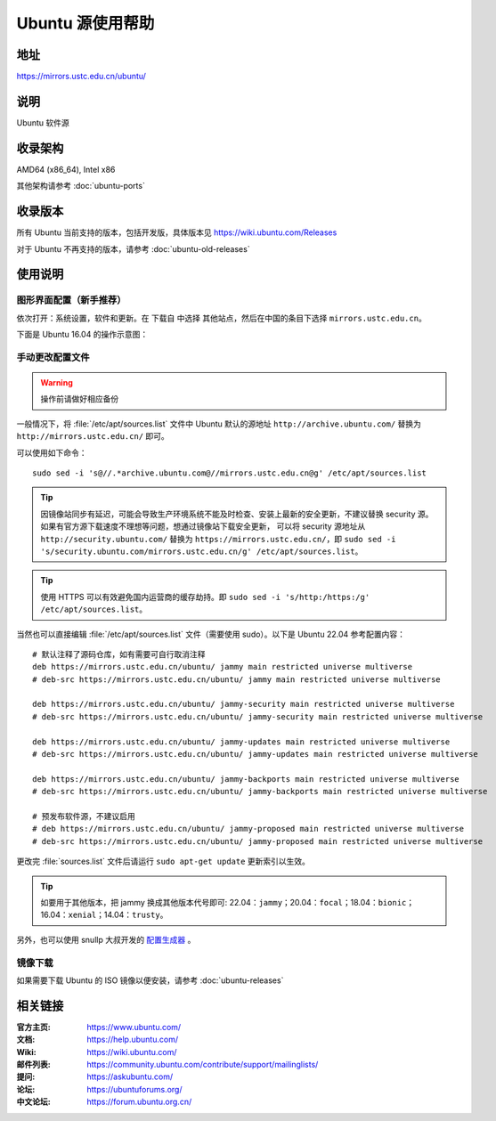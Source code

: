 =================
Ubuntu 源使用帮助
=================

地址
====

https://mirrors.ustc.edu.cn/ubuntu/

说明
====

Ubuntu 软件源

收录架构
========

AMD64 (x86_64), Intel x86

其他架构请参考 :doc:`ubuntu-ports`

收录版本
========

所有 Ubuntu 当前支持的版本，包括开发版，具体版本见 https://wiki.ubuntu.com/Releases

对于 Ubuntu 不再支持的版本，请参考 :doc:`ubuntu-old-releases`

使用说明
========

图形界面配置（新手推荐）
------------------------

依次打开：系统设置，软件和更新。在 ``下载自`` 中选择 ``其他站点``，然后在中国的条目下选择 ``mirrors.ustc.edu.cn``。

下面是 Ubuntu 16.04 的操作示意图：

.. image:: images/ubuntu-setting.png

手动更改配置文件
----------------

.. warning::
    操作前请做好相应备份

一般情况下，将 :file:`/etc/apt/sources.list` 文件中 Ubuntu 默认的源地址 ``http://archive.ubuntu.com/``
替换为 ``http://mirrors.ustc.edu.cn/`` 即可。

可以使用如下命令：

::

  sudo sed -i 's@//.*archive.ubuntu.com@//mirrors.ustc.edu.cn@g' /etc/apt/sources.list

.. tip::
    因镜像站同步有延迟，可能会导致生产环境系统不能及时检查、安装上最新的安全更新，不建议替换 security 源。
    如果有官方源下载速度不理想等问题，想通过镜像站下载安全更新，
    可以将 security 源地址从 ``http://security.ubuntu.com/`` 替换为 ``https://mirrors.ustc.edu.cn/``，即
    ``sudo sed -i 's/security.ubuntu.com/mirrors.ustc.edu.cn/g' /etc/apt/sources.list``。

.. tip::
    使用 HTTPS 可以有效避免国内运营商的缓存劫持。即
    ``sudo sed -i 's/http:/https:/g' /etc/apt/sources.list``。

当然也可以直接编辑 :file:`/etc/apt/sources.list` 文件（需要使用 sudo）。以下是 Ubuntu 22.04 参考配置内容：

::

    # 默认注释了源码仓库，如有需要可自行取消注释
    deb https://mirrors.ustc.edu.cn/ubuntu/ jammy main restricted universe multiverse
    # deb-src https://mirrors.ustc.edu.cn/ubuntu/ jammy main restricted universe multiverse

    deb https://mirrors.ustc.edu.cn/ubuntu/ jammy-security main restricted universe multiverse
    # deb-src https://mirrors.ustc.edu.cn/ubuntu/ jammy-security main restricted universe multiverse

    deb https://mirrors.ustc.edu.cn/ubuntu/ jammy-updates main restricted universe multiverse
    # deb-src https://mirrors.ustc.edu.cn/ubuntu/ jammy-updates main restricted universe multiverse

    deb https://mirrors.ustc.edu.cn/ubuntu/ jammy-backports main restricted universe multiverse
    # deb-src https://mirrors.ustc.edu.cn/ubuntu/ jammy-backports main restricted universe multiverse

    # 预发布软件源，不建议启用
    # deb https://mirrors.ustc.edu.cn/ubuntu/ jammy-proposed main restricted universe multiverse
    # deb-src https://mirrors.ustc.edu.cn/ubuntu/ jammy-proposed main restricted universe multiverse

更改完 :file:`sources.list` 文件后请运行 ``sudo apt-get update`` 更新索引以生效。

.. tip::
    如要用于其他版本，把 jammy 换成其他版本代号即可: 22.04：``jammy``；20.04：``focal``；18.04：``bionic``；16.04：``xenial``；14.04：``trusty``。

另外，也可以使用 snullp 大叔开发的 `配置生成器 <https://mirrors.ustc.edu.cn/repogen>`_ 。

镜像下载
--------

如果需要下载 Ubuntu 的 ISO 镜像以便安装，请参考 :doc:`ubuntu-releases`

相关链接
========

:官方主页: https://www.ubuntu.com/
:文档: https://help.ubuntu.com/
:Wiki: https://wiki.ubuntu.com/
:邮件列表: https://community.ubuntu.com/contribute/support/mailinglists/
:提问: https://askubuntu.com/
:论坛: https://ubuntuforums.org/
:中文论坛: https://forum.ubuntu.org.cn/
